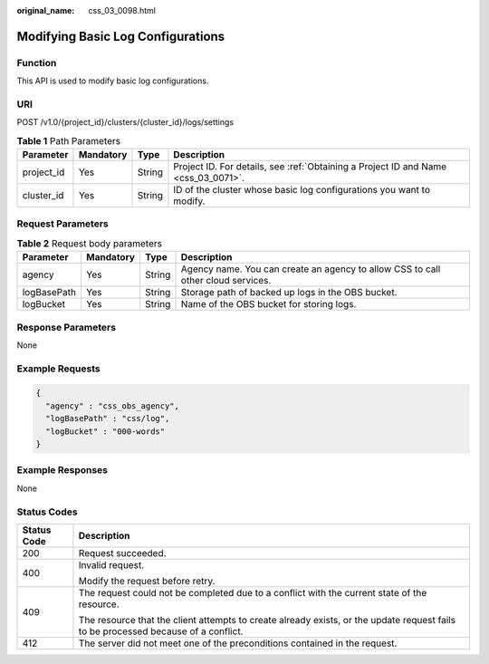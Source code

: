 :original_name: css_03_0098.html

.. _css_03_0098:

Modifying Basic Log Configurations
==================================

Function
--------

This API is used to modify basic log configurations.

URI
---

POST /v1.0/{project_id}/clusters/{cluster_id}/logs/settings

.. table:: **Table 1** Path Parameters

   +------------+-----------+--------+------------------------------------------------------------------------------------+
   | Parameter  | Mandatory | Type   | Description                                                                        |
   +============+===========+========+====================================================================================+
   | project_id | Yes       | String | Project ID. For details, see :ref:`Obtaining a Project ID and Name <css_03_0071>`. |
   +------------+-----------+--------+------------------------------------------------------------------------------------+
   | cluster_id | Yes       | String | ID of the cluster whose basic log configurations you want to modify.               |
   +------------+-----------+--------+------------------------------------------------------------------------------------+

Request Parameters
------------------

.. table:: **Table 2** Request body parameters

   +-------------+-----------+--------+----------------------------------------------------------------------------------+
   | Parameter   | Mandatory | Type   | Description                                                                      |
   +=============+===========+========+==================================================================================+
   | agency      | Yes       | String | Agency name. You can create an agency to allow CSS to call other cloud services. |
   +-------------+-----------+--------+----------------------------------------------------------------------------------+
   | logBasePath | Yes       | String | Storage path of backed up logs in the OBS bucket.                                |
   +-------------+-----------+--------+----------------------------------------------------------------------------------+
   | logBucket   | Yes       | String | Name of the OBS bucket for storing logs.                                         |
   +-------------+-----------+--------+----------------------------------------------------------------------------------+

Response Parameters
-------------------

None

Example Requests
----------------

.. code-block::

   {
     "agency" : "css_obs_agency",
     "logBasePath" : "css/log",
     "logBucket" : "000-words"
   }

Example Responses
-----------------

None

Status Codes
------------

+-----------------------------------+------------------------------------------------------------------------------------------------------------------------------------+
| Status Code                       | Description                                                                                                                        |
+===================================+====================================================================================================================================+
| 200                               | Request succeeded.                                                                                                                 |
+-----------------------------------+------------------------------------------------------------------------------------------------------------------------------------+
| 400                               | Invalid request.                                                                                                                   |
|                                   |                                                                                                                                    |
|                                   | Modify the request before retry.                                                                                                   |
+-----------------------------------+------------------------------------------------------------------------------------------------------------------------------------+
| 409                               | The request could not be completed due to a conflict with the current state of the resource.                                       |
|                                   |                                                                                                                                    |
|                                   | The resource that the client attempts to create already exists, or the update request fails to be processed because of a conflict. |
+-----------------------------------+------------------------------------------------------------------------------------------------------------------------------------+
| 412                               | The server did not meet one of the preconditions contained in the request.                                                         |
+-----------------------------------+------------------------------------------------------------------------------------------------------------------------------------+

